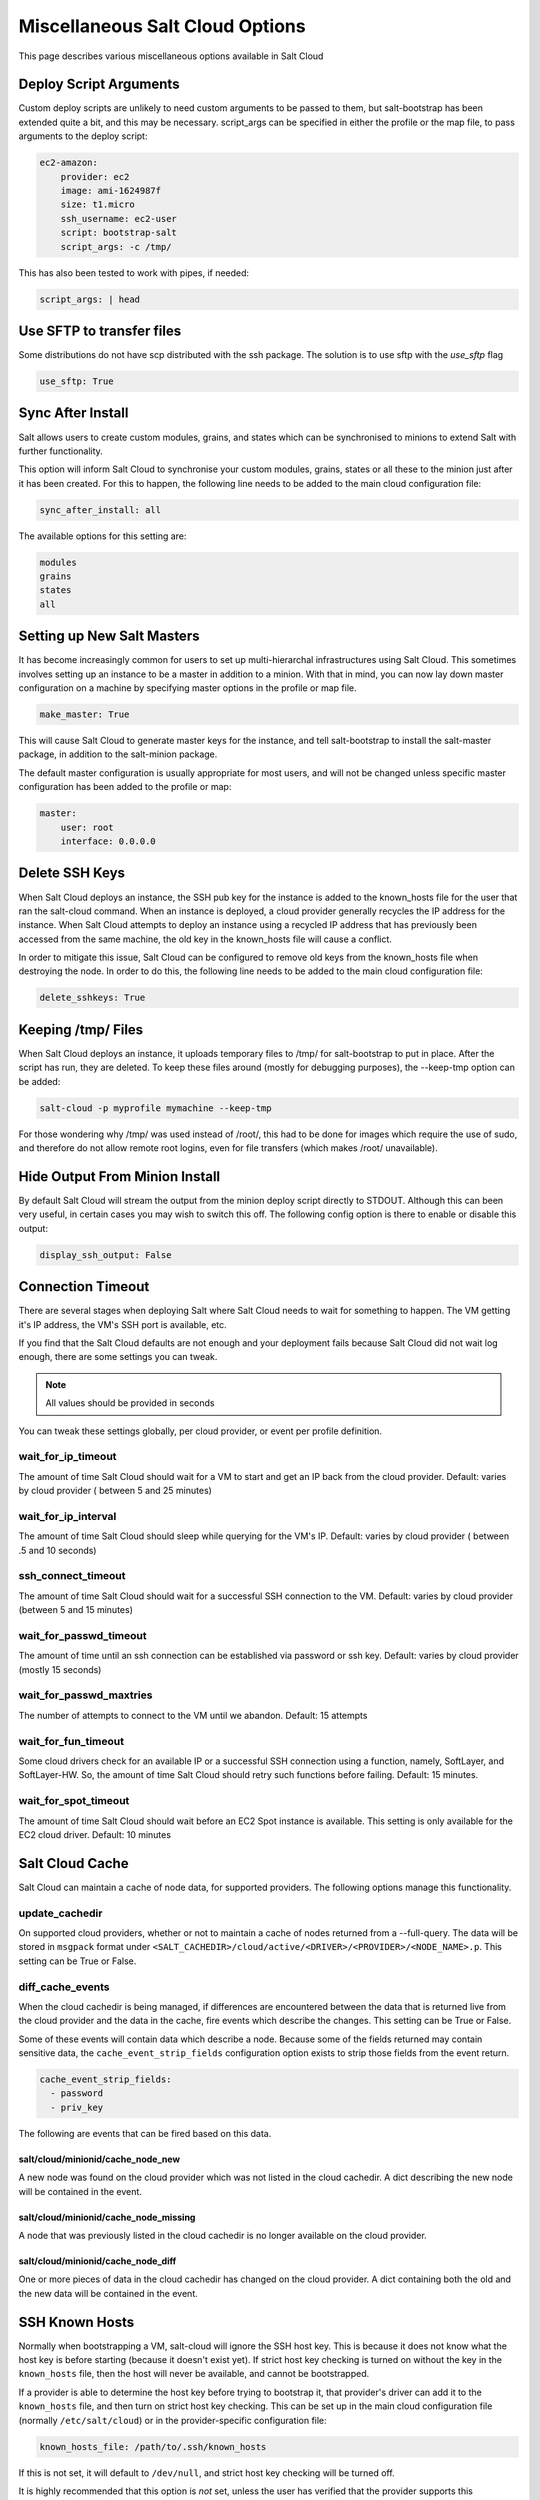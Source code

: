 ================================
Miscellaneous Salt Cloud Options
================================

This page describes various miscellaneous options available in Salt Cloud

Deploy Script Arguments
=======================
Custom deploy scripts are unlikely to need custom arguments to be passed to
them, but salt-bootstrap has been extended quite a bit, and this may be
necessary. script_args can be specified in either the profile or the map file,
to pass arguments to the deploy script:

.. code-block:: yaml

    ec2-amazon:
        provider: ec2
        image: ami-1624987f
        size: t1.micro
        ssh_username: ec2-user
        script: bootstrap-salt
        script_args: -c /tmp/

This has also been tested to work with pipes, if needed:

.. code-block:: yaml

    script_args: | head


Use SFTP to transfer files
==========================
Some distributions do not have scp distributed with the ssh package.  The
solution is to use sftp with the `use_sftp` flag

.. code-block:: yaml

    use_sftp: True


Sync After Install
==================
Salt allows users to create custom modules, grains, and states which can be
synchronised to minions to extend Salt with further functionality.

This option will inform Salt Cloud to synchronise your custom modules, grains,
states or all these to the minion just after it has been created. For this to
happen, the following line needs to be added to the main cloud
configuration file:

.. code-block:: yaml

    sync_after_install: all

The available options for this setting are:

.. code-block:: yaml

    modules
    grains
    states
    all


Setting up New Salt Masters
===========================
It has become increasingly common for users to set up multi-hierarchal
infrastructures using Salt Cloud. This sometimes involves setting up an
instance to be a master in addition to a minion. With that in mind, you can
now lay down master configuration on a machine by specifying master options
in the profile or map file.

.. code-block:: yaml

    make_master: True

This will cause Salt Cloud to generate master keys for the instance, and tell
salt-bootstrap to install the salt-master package, in addition to the
salt-minion package.

The default master configuration is usually appropriate for most users, and
will not be changed unless specific master configuration has been added to the
profile or map:

.. code-block:: yaml

    master:
        user: root
        interface: 0.0.0.0


Delete SSH Keys
===============
When Salt Cloud deploys an instance, the SSH pub key for the instance is added
to the known_hosts file for the user that ran the salt-cloud command. When an
instance is deployed, a cloud provider generally recycles the IP address for
the instance.  When Salt Cloud attempts to deploy an instance using a recycled
IP address that has previously been accessed from the same machine, the old key
in the known_hosts file will cause a conflict.

In order to mitigate this issue, Salt Cloud can be configured to remove old
keys from the known_hosts file when destroying the node. In order to do this,
the following line needs to be added to the main cloud configuration file:

.. code-block:: yaml

    delete_sshkeys: True


Keeping /tmp/ Files
===================
When Salt Cloud deploys an instance, it uploads temporary files to /tmp/ for
salt-bootstrap to put in place. After the script has run, they are deleted. To
keep these files around (mostly for debugging purposes), the --keep-tmp option
can be added:

.. code-block:: bash

    salt-cloud -p myprofile mymachine --keep-tmp

For those wondering why /tmp/ was used instead of /root/, this had to be done
for images which require the use of sudo, and therefore do not allow remote
root logins, even for file transfers (which makes /root/ unavailable).


Hide Output From Minion Install
===============================
By default Salt Cloud will stream the output from the minion deploy script
directly to STDOUT. Although this can been very useful, in certain cases you
may wish to switch this off. The following config option is there to enable or
disable this output:

.. code-block:: yaml

    display_ssh_output: False


Connection Timeout
==================

There are several stages when deploying Salt where Salt Cloud needs to wait for
something to happen. The VM getting it's IP address, the VM's SSH port is
available, etc.

If you find that the Salt Cloud defaults are not enough and your deployment
fails because Salt Cloud did not wait log enough, there are some settings you
can tweak.

.. admonition:: Note

    All values should be provided in seconds


You can tweak these settings globally, per cloud provider, or event per profile
definition.


wait_for_ip_timeout
~~~~~~~~~~~~~~~~~~~

The amount of time Salt Cloud should wait for a VM to start and get an IP back
from the cloud provider. 
Default: varies by cloud provider ( between 5 and 25 minutes)


wait_for_ip_interval
~~~~~~~~~~~~~~~~~~~~

The amount of time Salt Cloud should sleep while querying for the VM's IP.
Default: varies by cloud provider ( between .5 and 10 seconds)


ssh_connect_timeout
~~~~~~~~~~~~~~~~~~~

The amount of time Salt Cloud should wait for a successful SSH connection to
the VM. 
Default: varies by cloud provider  (between 5 and 15 minutes)


wait_for_passwd_timeout
~~~~~~~~~~~~~~~~~~~~~~~

The amount of time until an ssh connection can be established via password or
ssh key. 
Default: varies by cloud provider (mostly 15 seconds)


wait_for_passwd_maxtries
~~~~~~~~~~~~~~~~~~~~~~~~

The number of attempts to connect to the VM until we abandon.
Default: 15 attempts


wait_for_fun_timeout
~~~~~~~~~~~~~~~~~~~~

Some cloud drivers check for an available IP or a successful SSH connection
using a function, namely, SoftLayer, and SoftLayer-HW. So, the amount of time
Salt Cloud should retry such functions before failing. 
Default: 15 minutes.


wait_for_spot_timeout
~~~~~~~~~~~~~~~~~~~~~

The amount of time Salt Cloud should wait before an EC2 Spot instance is
available. This setting is only available for the EC2 cloud driver.
Default: 10  minutes


Salt Cloud Cache
================

Salt Cloud can maintain a cache of node data, for supported providers. The
following options manage this functionality.


update_cachedir
~~~~~~~~~~~~~~~

On supported cloud providers, whether or not to maintain a cache of nodes
returned from a --full-query. The data will be stored in ``msgpack`` format
under ``<SALT_CACHEDIR>/cloud/active/<DRIVER>/<PROVIDER>/<NODE_NAME>.p``. This
setting can be True or False.


diff_cache_events
~~~~~~~~~~~~~~~~~

When the cloud cachedir is being managed, if differences are encountered
between the data that is returned live from the cloud provider and the data in
the cache, fire events which describe the changes. This setting can be True or
False.

Some of these events will contain data which describe a node. Because some of
the fields returned may contain sensitive data, the ``cache_event_strip_fields``
configuration option exists to strip those fields from the event return.

.. code-block:: yaml

    cache_event_strip_fields:
      - password
      - priv_key

The following are events that can be fired based on this data.


salt/cloud/minionid/cache_node_new
**********************************
A new node was found on the cloud provider which was not listed in the cloud
cachedir. A dict describing the new node will be contained in the event.


salt/cloud/minionid/cache_node_missing
**************************************
A node that was previously listed in the cloud cachedir is no longer available
on the cloud provider.


salt/cloud/minionid/cache_node_diff
***********************************
One or more pieces of data in the cloud cachedir has changed on the cloud
provider. A dict containing both the old and the new data will be contained in
the event.


SSH Known Hosts
===============

Normally when bootstrapping a VM, salt-cloud will ignore the SSH host key. This
is because it does not know what the host key is before starting (because it
doesn't exist yet). If strict host key checking is turned on without the key
in the ``known_hosts`` file, then the host will never be available, and cannot
be bootstrapped.

If a provider is able to determine the host key before trying to bootstrap it,
that provider's driver can add it to the ``known_hosts`` file, and then turn on
strict host key checking. This can be set up in the main cloud configuration
file (normally ``/etc/salt/cloud``) or in the provider-specific configuration
file:

.. code-block:: yaml

    known_hosts_file: /path/to/.ssh/known_hosts

If this is not set, it will default to ``/dev/null``, and strict host key
checking will be turned off.

It is highly recommended that this option is *not* set, unless the user has
verified that the provider supports this functionality, and that the image
being used is capable of providing the necessary information. At this time,
only the EC2 driver supports this functionality.

SSH Agent
=========

.. versionadded:: 2015.2.0

If the ssh key is not stored on the server salt-cloud is being run on, set
ssh_agent, and salt-cloud will use the forwarded ssh-agent to authenticate.

.. code-block:: yaml

    ssh_agent: True

